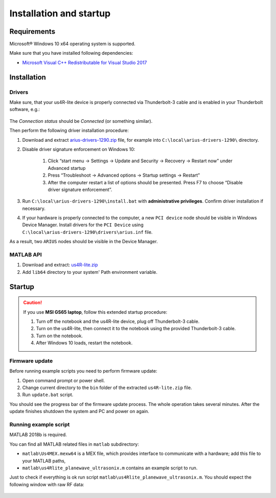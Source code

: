 ========================
Installation and startup
========================

Requirements
============

Microsoft® Windows 10 x64 operating system is supported.

Make sure that you have installed following dependencies:

- `Microsoft Visual C++ Redistributable for Visual Studio 2017 <https://aka.ms/vs/16/release/vc_redist.x64.exe>`_

Installation
============

Drivers
-------

Make sure, that your us4R-lite device is properly connected via Thunderbolt-3
cable and is enabled in your Thunderbolt software, e.g.:

.. figure:: img/thunderbolt.png
    :scale: 80%

The `Connection status` should be `Connected` (or something similar).

Then perform the following driver installation procedure:

1. Download and extract `arius-drivers-1290.zip <https://github.com/us4useu/arrus-public/releases/download/arius-drivers-1290/arius-drivers-1290.zip>`_ file, for example into ``C:\local\arius-drivers-1290\`` directory.
2. Disable driver signature enforcement on Windows 10:

    1. Click “start menu → Settings → Update and Security → Recovery →
       Restart now” under Advanced startup
    2. Press “Troubleshoot → Advanced options → Startup settings →
       Restart”
    3. After the computer restart a list of options should be presented.
       Press F7 to choose “Disable driver signature enforcement”.

3. Run ``C:\local\arius-drivers-1290\install.bat`` with **administrative
   privileges**. Confirm driver installation if necessary.
4. If your hardware is properly connected to the computer, a new ``PCI device``
   node should be visible in Windows Device Manager. Install drivers for the ``PCI Device``
   using ``C:\local\arius-drivers-1290\drivers\arius.inf`` file.

As a result, two ``ARIUS`` nodes should be visible in the Device Manager.

.. figure:: img/dev_manager.png
    :scale: 100%

MATLAB API
----------

1. Download and extract: `us4R-lite.zip <https://github.com/us4useu/arrus-public/releases/download/us4r-legacy/us4R-lite.zip>`_
2. Add ``lib64`` directory to your system' Path environment variable.

.. figure:: img/paths.png
    :scale: 80%

Startup
=======

.. caution::

    If you use **MSI GS65 laptop**, follow this extended startup procedure:

    1. Turn off the notebook and the us4R-lite device, plug off Thunderbolt-3 cable.
    2. Turn on the us4R-lite, then connect it to the notebook using the provided Thunderbolt-3 cable.
    3. Turn on the notebook.
    4. After Windows 10 loads, restart the notebook.

Firmware update
---------------

Before running example scripts you need to perform firmware update:

1. Open command prompt or power shell.
2. Change current directory to the ``bin`` folder of the extracted
   ``us4R-lite.zip`` file.
3. Run ``update.bat`` script.

You should see the progress bar of the firmware update process. The whole
operation takes several minutes. After the update finishes shutdown the system
and PC and power on again.

Running example script
----------------------

MATLAB 2018b is required.

You can find all MATLAB related files in ``matlab`` subdirectory:

- ``matlab\Us4MEX.mexw64`` is a MEX file, which provides interface to communicate with a hardware; add this file to your MATLAB paths,
- ``matlab\us4Rlite_planewave_ultrasonix.m`` contains an example script to run.

Just to check if everything is ok run script ``matlab\us4Rlite_planewave_ultrasonix.m``.
You should expect the following window with raw RF data:

.. figure:: img/result.png
    :scale: 30%




